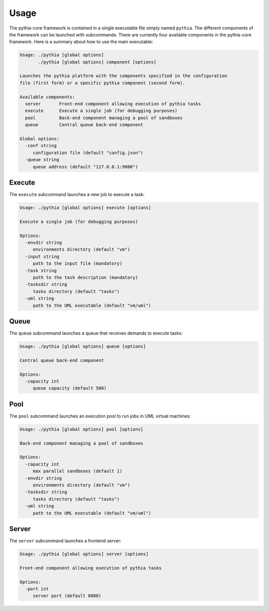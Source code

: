Usage
=====

The pythia-core framework is contained in a single executable file simply named ``pythia``. The different components of the framework can be launched with subcommands. There are currently four available components in the pythia-core framework. Here is a summary about how to use the main executable:

.. code-block:: none

   Usage: ./pythia [global options]
          ./pythia [global options] component [options]
   
   Launches the pythia platform with the components specified in the configuration
   file (first form) or a specific pythia component (second form).
   
   Available components:
     server       Front-end component allowing execution of pythia tasks
     execute      Execute a single job (for debugging purposes)
     pool         Back-end component managing a pool of sandboxes
     queue        Central queue back-end component
   
   Global options:
     -conf string
       	configuration file (default "config.json")
     -queue string
       	queue address (default "127.0.0.1:9000")




Execute
-------

The ``execute`` subcommand launches a new job to execute a task:

.. code-block:: none

   Usage: ./pythia [global options] execute [options]
   
   Execute a single job (for debugging purposes)
   
   Options:
     -envdir string
       	environments directory (default "vm")
     -input string
       	path to the input file (mandatory)
     -task string
       	path to the task description (mandatory)
     -tasksdir string
       	tasks directory (default "tasks")
     -uml string
       	path to the UML executable (default "vm/uml")




Queue
-----

The ``queue`` subcommand launches a queue that receives demands to execute tasks:

.. code-block:: none

   Usage: ./pythia [global options] queue [options]
   
   Central queue back-end component
   
   Options:
     -capacity int
       	queue capacity (default 500)




Pool
----

The ``pool`` subcommand launches an execution pool to run jobs in UML virtual machines:

.. code-block:: none

   Usage: ./pythia [global options] pool [options]
   
   Back-end component managing a pool of sandboxes
   
   Options:
     -capacity int
       	max parallel sandboxes (default 1)
     -envdir string
       	environments directory (default "vm")
     -tasksdir string
       	tasks directory (default "tasks")
     -uml string
       	path to the UML executable (default "vm/uml")




Server
------

The ``server`` subcommand launches a frontend server:

.. code-block:: none

   Usage: ./pythia [global options] server [options]
   
   Front-end component allowing execution of pythia tasks
   
   Options:
     -port int
       	server port (default 8080)